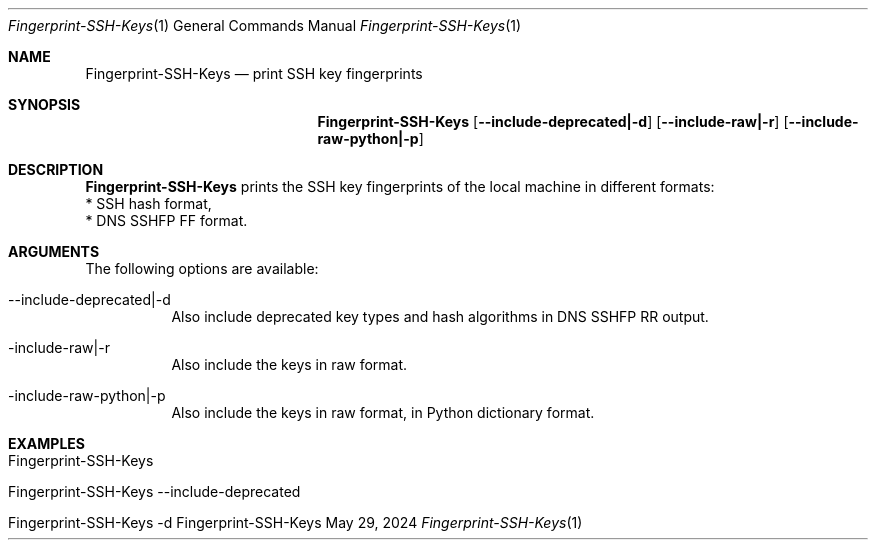 .\" Reset Machine ID
.\" Copyright (C) 2013-2024 by Thomas Dreibholz
.\"
.\" This program is free software: you can redistribute it and/or modify
.\" it under the terms of the GNU General Public License as published by
.\" the Free Software Foundation, either version 3 of the License, or
.\" (at your option) any later version.
.\"
.\" This program is distributed in the hope that it will be useful,
.\" but WITHOUT ANY WARRANTY; without even the implied warranty of
.\" MERCHANTABILITY or FITNESS FOR A PARTICULAR PURPOSE.  See the
.\" GNU General Public License for more details.
.\"
.\" You should have received a copy of the GNU General Public License
.\" along with this program.  If not, see <http://www.gnu.org/licenses/>.
.\"
.\" Contact: dreibh@simula.no
.\"
.\" ###### Setup ############################################################
.Dd May 29, 2024
.Dt Fingerprint-SSH-Keys 1
.Os Fingerprint-SSH-Keys
.\" ###### Name #############################################################
.Sh NAME
.Nm Fingerprint-SSH-Keys
.Nd print SSH key fingerprints
.\" ###### Synopsis #########################################################
.Sh SYNOPSIS
.Nm Fingerprint-SSH-Keys
.Op Fl \-include-deprecated|\-d
.Op Fl \-include-raw|\-r
.Op Fl \-include-raw-python|\-p
.\" ###### Description ######################################################
.Sh DESCRIPTION
.Nm Fingerprint-SSH-Keys
prints the SSH key fingerprints of the local machine in different formats:
.br
* SSH hash format,
.br
* DNS SSHFP FF format.
.Pp
.\" ###### Arguments ########################################################
.Sh ARGUMENTS
The following options are available:
.Bl -tag -width indent
.It \-\-include-deprecated|\-d
Also include deprecated key types and hash algorithms in DNS SSHFP RR output.
.It \-include-raw|\-r
Also include the keys in raw format.
.It \-include-raw-python|\-p
Also include the keys in raw format, in Python dictionary format.
.El
.\" ###### Examples #########################################################
.Sh EXAMPLES
.Bl -tag -width indent
.It Fingerprint-SSH-Keys
.It Fingerprint-SSH-Keys \-\-include-deprecated
.It Fingerprint-SSH-Keys \-d
.El
